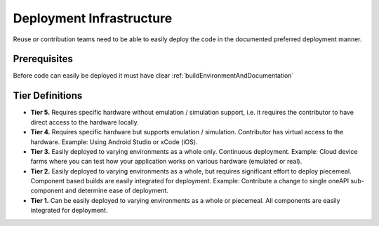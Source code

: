 .. _deploymentInfrastructure:

Deployment Infrastructure
#########################

Reuse or contribution teams need to be able to easily deploy the code in the documented preferred deployment manner.

Prerequisites
*************

Before code can easily be deployed it must have clear  :ref:`buildEnvironmentAndDocumentation`

Tier Definitions
****************

.. _tier_deploymentInfrastructure_start:

* **Tier 5.** Requires specific hardware without emulation / simulation support, i.e. it requires the contributor to have direct access to the hardware locally.
* **Tier 4.** Requires specific hardware but supports emulation / simulation. Contributor has virtual access to the hardware. Example: Using Android Studio or xCode (iOS).
* **Tier 3.** Easily deployed to varying environments as a whole only. Continuous deployment. Example: Cloud device farms where you can test how your application works on various hardware (emulated or real).
* **Tier 2.** Easily deployed to varying environments as a whole, but requires significant effort to deploy piecemeal. Component based builds are easily integrated for deployment. Example: Contribute a change to single oneAPI sub-component and determine ease of deployment.
* **Tier 1.** Can be easily deployed to varying environments as a whole or piecemeal. All components are easily integrated for deployment.

.. _tier_deploymentInfrastructure_end:


